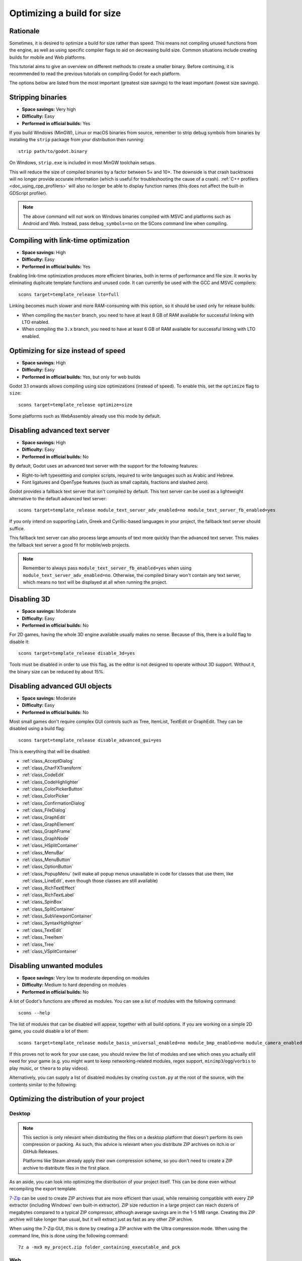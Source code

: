 .. _doc_optimizing_for_size:

Optimizing a build for size
===========================

.. highlight:: shell

Rationale
---------

Sometimes, it is desired to optimize a build for size rather than speed.
This means not compiling unused functions from the engine, as well as using
specific compiler flags to aid on decreasing build size.
Common situations include creating builds for mobile and Web platforms.

This tutorial aims to give an overview on different methods to create
a smaller binary. Before continuing, it is recommended to read the previous tutorials
on compiling Godot for each platform.

The options below are listed from the most important (greatest size savings)
to the least important (lowest size savings).

Stripping binaries
------------------

- **Space savings:** Very high
- **Difficulty:** Easy
- **Performed in official builds:** Yes

If you build Windows (MinGW), Linux or macOS binaries from source, remember to
strip debug symbols from binaries by installing the ``strip`` package from your
distribution then running:

::

    strip path/to/godot.binary

On Windows, ``strip.exe`` is included in most MinGW toolchain setups.

This will reduce the size of compiled binaries by a factor between 5× and 10×.
The downside is that crash backtraces will no longer provide accurate information
(which is useful for troubleshooting the cause of a crash).
:ref:`C++ profilers <doc_using_cpp_profilers>` will also no longer be able to display
function names (this does not affect the built-in GDScript profiler).

.. note::

    The above command will not work on Windows binaries compiled with MSVC
    and platforms such as Android and Web. Instead, pass ``debug_symbols=no``
    on the SCons command line when compiling.

Compiling with link-time optimization
-------------------------------------

- **Space savings:** High
- **Difficulty:** Easy
- **Performed in official builds:** Yes

Enabling link-time optimization produces more efficient binaries, both in
terms of performance and file size. It works by eliminating duplicate
template functions and unused code. It can currently be used with the GCC
and MSVC compilers:

::

    scons target=template_release lto=full

Linking becomes much slower and more RAM-consuming with this option,
so it should be used only for release builds:

- When compiling the ``master`` branch, you need to have at least 8 GB of RAM
  available for successful linking with LTO enabled.
- When compiling the ``3.x`` branch, you need to have at least 6 GB of RAM
  available for successful linking with LTO enabled.

Optimizing for size instead of speed
------------------------------------

- **Space savings:** High
- **Difficulty:** Easy
- **Performed in official builds:** Yes, but only for web builds

Godot 3.1 onwards allows compiling using size optimizations (instead of speed).
To enable this, set the ``optimize`` flag to ``size``:

::

    scons target=template_release optimize=size

Some platforms such as WebAssembly already use this mode by default.

Disabling advanced text server
------------------------------

- **Space savings:** High
- **Difficulty:** Easy
- **Performed in official builds:** No

By default, Godot uses an advanced text server with the support for the
following features:

- Right-to-left typesetting and complex scripts, required to write languages
  such as Arabic and Hebrew.
- Font ligatures and OpenType features (such as small capitals, fractions and
  slashed zero).

Godot provides a fallback text server that isn't compiled by default. This text
server can be used as a lightweight alternative to the default advanced text
server:

::

    scons target=template_release module_text_server_adv_enabled=no module_text_server_fb_enabled=yes

If you only intend on supporting Latin, Greek and Cyrillic-based languages in
your project, the fallback text server should suffice.

This fallback text server can also process large amounts of text more quickly
than the advanced text server. This makes the fallback text server a good fit
for mobile/web projects.

.. note::

    Remember to always pass ``module_text_server_fb_enabled=yes`` when using
    ``module_text_server_adv_enabled=no``. Otherwise, the compiled binary won't
    contain any text server, which means no text will be displayed at all when
    running the project.

Disabling 3D
------------

- **Space savings:** Moderate
- **Difficulty:** Easy
- **Performed in official builds:** No

For 2D games, having the whole 3D engine available usually makes no sense.
Because of this, there is a build flag to disable it:

::

    scons target=template_release disable_3d=yes

Tools must be disabled in order to use this flag, as the editor is not designed
to operate without 3D support. Without it, the binary size can be reduced
by about 15%.

Disabling advanced GUI objects
------------------------------

- **Space savings:** Moderate
- **Difficulty:** Easy
- **Performed in official builds:** No

Most small games don't require complex GUI controls such as Tree, ItemList,
TextEdit or GraphEdit. They can be disabled using a build flag:

::

    scons target=template_release disable_advanced_gui=yes

This is everything that will be disabled:

- :ref:`class_AcceptDialog`
- :ref:`class_CharFXTransform`
- :ref:`class_CodeEdit`
- :ref:`class_CodeHighlighter`
- :ref:`class_ColorPickerButton`
- :ref:`class_ColorPicker`
- :ref:`class_ConfirmationDialog`
- :ref:`class_FileDialog`
- :ref:`class_GraphEdit`
- :ref:`class_GraphElement`
- :ref:`class_GraphFrame`
- :ref:`class_GraphNode`
- :ref:`class_HSplitContainer`
- :ref:`class_MenuBar`
- :ref:`class_MenuButton`
- :ref:`class_OptionButton`
- :ref:`class_PopupMenu` (will make all popup menus unavailable in code for classes that use them,
  like :ref:`class_LineEdit`, even though those classes are still available)
- :ref:`class_RichTextEffect`
- :ref:`class_RichTextLabel`
- :ref:`class_SpinBox`
- :ref:`class_SplitContainer`
- :ref:`class_SubViewportContainer`
- :ref:`class_SyntaxHighlighter`
- :ref:`class_TextEdit`
- :ref:`class_TreeItem`
- :ref:`class_Tree`
- :ref:`class_VSplitContainer`

Disabling unwanted modules
--------------------------

- **Space savings:** Very low to moderate depending on modules
- **Difficulty:** Medium to hard depending on modules
- **Performed in official builds:** No

A lot of Godot's functions are offered as modules.
You can see a list of modules with the following command:

::

    scons --help

The list of modules that can be disabled will appear, together with all
build options. If you are working on a simple 2D game, you could disable
a lot of them:

::

    scons target=template_release module_basis_universal_enabled=no module_bmp_enabled=no module_camera_enabled=no module_csg_enabled=no module_dds_enabled=no module_enet_enabled=no module_gridmap_enabled=no module_hdr_enabled=no module_jsonrpc_enabled=no module_ktx_enabled=no module_mbedtls_enabled=no module_meshoptimizer_enabled=no module_minimp3_enabled=no module_mobile_vr_enabled=no module_msdfgen_enabled=no module_multiplayer_enabled=no module_noise_enabled=no module_navigation_3d_enabled=no module_ogg_enabled=no module_openxr_enabled=no module_raycast_enabled=no module_regex_enabled=no module_squish_enabled=no module_svg_enabled=no module_tga_enabled=no module_theora_enabled=no module_tinyexr_enabled=no module_upnp_enabled=no module_vhacd_enabled=no module_vorbis_enabled=no module_webrtc_enabled=no module_websocket_enabled=no module_webxr_enabled=no module_zip_enabled=no

If this proves not to work for your use case, you should review the list of
modules and see which ones you actually still need for your game (e.g. you might
want to keep networking-related modules, regex support,
``minimp3``/``ogg``/``vorbis`` to play music, or ``theora`` to play videos).

Alternatively, you can supply a list of disabled modules by creating
``custom.py`` at the root of the source, with the contents similar to the
following:

.. code-block:: python
    :caption: custom.py

    module_basis_universal_enabled = "no"
    module_bmp_enabled = "no"
    module_camera_enabled = "no"
    module_csg_enabled = "no"
    module_dds_enabled = "no"
    module_enet_enabled = "no"
    module_gridmap_enabled = "no"
    module_hdr_enabled = "no"
    module_jsonrpc_enabled = "no"
    module_ktx_enabled = "no"
    module_mbedtls_enabled = "no"
    module_meshoptimizer_enabled = "no"
    module_minimp3_enabled = "no"
    module_mobile_vr_enabled = "no"
    module_msdfgen_enabled= "no"
    module_multiplayer_enabled = "no"
    module_noise_enabled = "no"
    module_navigation_3d_enabled = "no"
    module_ogg_enabled = "no"
    module_openxr_enabled = "no"
    module_raycast_enabled = "no"
    module_regex_enabled = "no"
    module_squish_enabled = "no"
    module_svg_enabled = "no"
    module_tga_enabled = "no"
    module_theora_enabled = "no"
    module_tinyexr_enabled = "no"
    module_upnp_enabled = "no"
    module_vhacd_enabled = "no"
    module_vorbis_enabled = "no"
    module_webrtc_enabled = "no"
    module_websocket_enabled = "no"
    module_webxr_enabled = "no"
    module_zip_enabled = "no"

.. seealso::

    :ref:`doc_overriding_build_options`.

Optimizing the distribution of your project
-------------------------------------------

Desktop
~~~~~~~

.. note::

    This section is only relevant when distributing the files on a desktop
    platform that doesn't perform its own compression or packing. As such, this
    advice is relevant when you distribute ZIP archives on itch.io or GitHub
    Releases.

    Platforms like Steam already apply their own compression scheme, so you
    don't need to create a ZIP archive to distribute files in the first place.

As an aside, you can look into optimizing the distribution of your project itself.
This can be done even without recompiling the export template.

`7-Zip <https://7-zip.org/>`__ can be used to create ZIP archives that are more
efficient than usual, while remaining compatible with every ZIP extractor
(including Windows' own built-in extractor). ZIP size reduction in a large
project can reach dozens of megabytes compared to a typical ZIP compressor,
although average savings are in the 1-5 MB range. Creating this ZIP archive will
take longer than usual, but it will extract just as fast as any other ZIP
archive.

When using the 7-Zip GUI, this is done by creating a ZIP archive with the Ultra
compression mode. When using the command line, this is done using the following
command:

::

    7z a -mx9 my_project.zip folder_containing_executable_and_pck

Web
~~~

Enabling gzip or Brotli compression for all file types from the web export
(especially the ``.wasm`` and ``.pck``) can reduce the download size
significantly, leading to faster loading times, especially on slow connections.

Creating precompressed gzip or Brotli files with a high compression level can be
even more efficient, as long as the web server is configured to serve those
files when they exist. When supported, Brotli should be preferred over gzip as
it has a greater potential for file size reduction.

See :ref:`doc_exporting_for_web_serving_the_files` for instructions.

